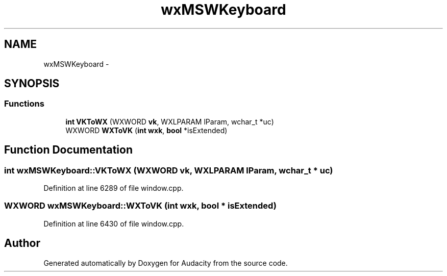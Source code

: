 .TH "wxMSWKeyboard" 3 "Thu Apr 28 2016" "Audacity" \" -*- nroff -*-
.ad l
.nh
.SH NAME
wxMSWKeyboard \- 
.SH SYNOPSIS
.br
.PP
.SS "Functions"

.in +1c
.ti -1c
.RI "\fBint\fP \fBVKToWX\fP (WXWORD \fBvk\fP, WXLPARAM lParam, wchar_t *uc)"
.br
.ti -1c
.RI "WXWORD \fBWXToVK\fP (\fBint\fP \fBwxk\fP, \fBbool\fP *isExtended)"
.br
.in -1c
.SH "Function Documentation"
.PP 
.SS "\fBint\fP wxMSWKeyboard::VKToWX (WXWORD vk, WXLPARAM lParam, wchar_t * uc)"

.PP
Definition at line 6289 of file window\&.cpp\&.
.SS "WXWORD wxMSWKeyboard::WXToVK (\fBint\fP wxk, \fBbool\fP * isExtended)"

.PP
Definition at line 6430 of file window\&.cpp\&.
.SH "Author"
.PP 
Generated automatically by Doxygen for Audacity from the source code\&.
